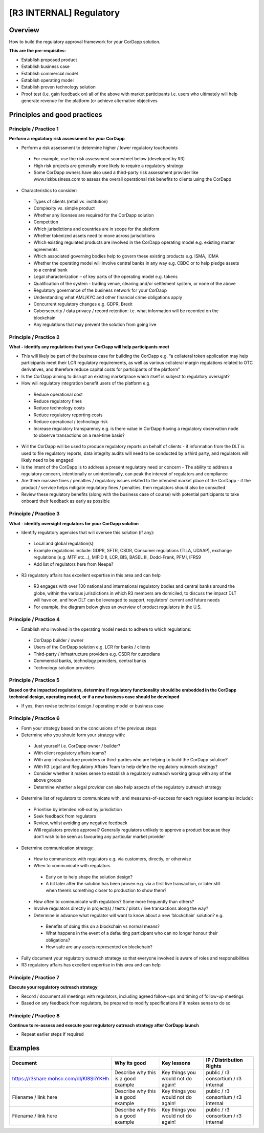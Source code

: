 [R3 INTERNAL] Regulatory
========================


Overview
--------

How to build the regulatory approval framework for your CorDapp solution.

**This are the pre-requisites:**

- Establish proposed product
- Establish business case
- Establish commercial model
- Establish operating model
- Establish proven technology solution
- Proof test (i.e. gain feedback on) all of the above with market participants i.e. users who ultimately will help generate revenue for the platform (or achieve alternative objectives


.. image:: C2.png
  :width: 400px
  :height: 300px
  :align: center



Principles and good practices
-----------------------------

Principle / Practice 1
``````````````````````

**Perform a regulatory risk assessment for your CorDapp**

- Perform a risk assessment to determine higher / lower regulatory touchpoints

 - For example, use the risk assessment scoresheet below (developed by R3) 
 - High risk projects are generally more likely to require a regulatory strategy
 - Some CorDapp owners have also used a third-party risk assessment provider like www.riskbusiness.com to assess the overall operational risk benefits to clients using the CorDapp

- Characteristics to consider:

 - Types of clients (retail vs. institution)
 - Complexity vs. simple product
 - Whether any licenses are required for the CorDapp solution
 - Competition
 - Which jurisdictions and countries are in scope for the platform
 - Whether tokenized assets need to move across jurisdictions
 - Which existing regulated products are involved in the CorDapp operating model e.g. existing master agreements
 - Which associated governing bodies help to govern these existing products e.g. ISMA, ICMA
 - Whether the operating model will involve central banks in any way e.g. CBDC or to help pledge assets to a central bank
 - Legal characterization – of key parts of the operating model e.g. tokens
 - Qualification of the system - trading venue, clearing and/or settlement system, or none of the above
 - Regulatory governance of the business network for your CorDapp
 - Understanding what AML/KYC and other financial crime obligations apply
 - Concurrent regulatory changes e.g. GDPR, Brexit
 - Cybersecurity / data privacy / record retention: i.e. what information will be recorded on the blockchain
 - Any regulations that may prevent the solution from going live

.. image:: C3.png
  :width: 700px
  :height: 400px
  :align: center

Principle / Practice 2
``````````````````````

**What - identify any regulations that your CorDapp will help participants meet**

- This will likely be part of the business case for building the CorDapp e.g. “a collateral token application may help participants meet their LCR regulatory requirements, as well as various collateral margin regulations related to OTC derivatives, and therefore reduce capital costs for participants of the platform”
- Is the CorDapp aiming to disrupt an existing marketplace which itself is subject to regulatory oversight?
- How will regulatory integration benefit users of the platform e.g.

 - Reduce operational cost
 - Reduce regulatory fines
 - Reduce technology costs
 - Reduce regulatory reporting costs
 - Reduce operational / technology risk
 - Increase regulatory transparency e.g. is there value in CorDapp having a regulatory observation node to observe transactions on a real-time basis?

- Will the CorDapp will be used to produce regulatory reports on behalf of clients - if information from the DLT is used to file regulatory reports, data integrity audits will need to be conducted by a third party, and regulators will likely need to be engaged
- Is the intent of the CorDapp is to address a present regulatory need or concern - The ability to address a regulatory concern, intentionally or unintentionally, can peak the interest of regulators and compliance
- Are there massive fines / penalties / regulatory issues related to the intended market place of the CorDapp - if the product / service helps mitigate regulatory fines / penalties, then regulators should also be consulted
- Review these regulatory benefits (along with the business case of course) with potential participants to take onboard their feedback as early as possible

Principle / Practice 3
``````````````````````

**What - identify oversight regulators for your CorDapp solution** 

- Identify regulatory agencies that will oversee this solution (if any):

 - Local and global regulation(s)
 - Example regulations include: GDPR, SFTR, CSDR, Consumer regulations (TILA, UDAAP), exchange regulations (e.g. MTF etc…), MIFID II, LCR, BIS, BASEL III, Dodd-Frank, PFMI, IFRS9
 - Add list of regulators here from Neepa?

- R3 regulatory affairs has excellent expertise in this area and can help

 - R3 engages with over 100 national and international regulatory bodies and central banks around the globe, within the various jurisdictions in which R3 members are domiciled, to discuss the impact DLT will have on, and how DLT can be leveraged to support, regulators’ current and future needs
 - For example, the diagram below gives an overview of product regulators in the U.S. 

.. image:: C4.png
  :width: 700px
  :height: 400px
  :align: center

Principle / Practice 4
``````````````````````

- Establish who involved in the operating model needs to adhere to which regulations:

 - CorDapp builder / owner
 - Users of the CorDapp solution e.g. LCR for banks / clients
 - Third-party / infrastructure providers e.g. CSDR for custodians
 - Commercial banks, technology providers, central banks
 - Technology solution providers


Principle / Practice 5
``````````````````````

**Based on the impacted regulations, determine if regulatory functionality should be embedded in the CorDapp technical design, operating model, or if a new business case should be developed**

- If yes, then revise technical design / operating model or business case 


Principle / Practice 6
``````````````````````

- Form your strategy based on the conclusions of the previous steps
- Determine who you should form your strategy with:

 - Just yourself i.e. CorDapp owner / builder?
 - With client regulatory affairs teams?
 - With any infrastructure providers or third-parties who are helping to build the CorDapp solution?
 - With R3 Legal and Regulatory Affairs Team to help define the regulatory outreach strategy?
 - Consider whether it makes sense to establish a regulatory outreach working group with any of the above groups
 - Determine whether a legal provider can also help aspects of the regulatory outreach strategy

- Determine list of regulators to communicate with, and measures-of-success for each regulator (examples include):

 - Prioritise by intended roll-out by jurisdiction 
 - Seek feedback from regulators
 - Review, whilst avoiding any negative feedback
 - Will regulators provide approval? Generally regulators unlikely to approve a product because they don’t wish to be seen as favouring any particular market provider

- Determine communication strategy:

 - How to communicate with regulators e.g. via customers, directly, or otherwise
 - When to communicate with regulators

  - Early on to help shape the solution design?
  - A bit later after the solution has been proven e.g. via a first live transaction, or later still when there’s something closer to production to show them?

 - How often to communicate with regulators? Some more frequently than others?
 - Involve regulators directly in project(s) / tests / pilots / live transactions along the way?
 - Determine in advance what regulator will want to know about a new ‘blockchain’ solution? e.g. 

  -  Benefits of doing this on a blockchain vs normal means? 
  -  What happens in the event of a defaulting participant who can no longer honour their obligations?
  -  How safe are any assets represented on blockchain?

- Fully document your regulatory outreach strategy so that everyone involved is aware of roles and responsibilities 
- R3 regulatory affairs has excellent expertise in this area and can help


Principle / Practice 7
``````````````````````

**Execute your regulatory outreach strategy**

- Record / document all meetings with regulators, including agreed follow-ups and timing of follow-up meetings
- Based on any feedback from regulators, be prepared to modify specifications if it makes sense to do so

Principle / Practice 8
``````````````````````

**Continue to re-assess and execute your regulatory outreach strategy after CorDapp launch**

- Repeat earlier steps if required


Examples
--------

=======================================  ===================================== ==================================  ====================================
Document                                 Why its good                          Key lessons                         IP / Distribution Rights
=======================================  ===================================== ==================================  ====================================
https://r3share.mohso.com/dl/KI8SIiYKHh  Describe why this is a good example   Key things you would not do again!  public / r3 consortium / r3 internal
Filename / link here                     Describe why this is a good example   Key things you would not do again!  public / r3 consortium / r3 internal
Filename / link here                     Describe why this is a good example   Key things you would not do again!  public / r3 consortium / r3 internal
=======================================  ===================================== ==================================  ====================================

